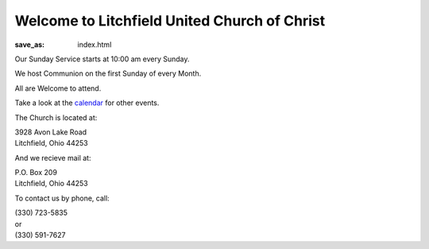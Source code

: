 Welcome to Litchfield United Church of Christ
=============================================

:save_as: index.html

Our Sunday Service starts at 10:00 am every Sunday.

We host Communion on the first Sunday of every Month.

All are Welcome to attend.

Take a look at the `calendar </calendar>`_ for other events.

The Church is located at:

| 3928 Avon Lake Road
| Litchfield, Ohio 44253

And we recieve mail at:

| P.O. Box 209
| Litchfield, Ohio 44253

To contact us by phone, call:

| (330) 723-5835
| or
| (330) 591-7627